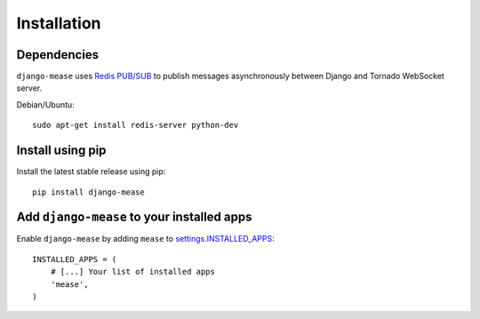 Installation
************

Dependencies
------------

``django-mease`` uses `Redis <http://redis.io/>`_ `PUB/SUB <http://redis.io/topics/pubsub>`_ to publish messages asynchronously between Django and Tornado WebSocket server.

Debian/Ubuntu::

    sudo apt-get install redis-server python-dev


Install using pip
-----------------

Install the latest stable release using pip::

    pip install django-mease


Add ``django-mease`` to your installed apps
-------------------------------------------

Enable ``django-mease`` by adding ``mease`` to `settings.INSTALLED_APPS <https://docs.djangoproject.com/en/1.6/ref/settings/#installed-apps>`_::

    INSTALLED_APPS = (
        # [...] Your list of installed apps
        'mease',
    )

